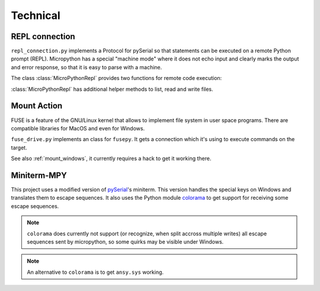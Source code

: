 ===========
 Technical
===========

REPL connection
===============
``repl_connection.py`` implements a Protocol for pySerial so that statements
can be executed on a remote Python prompt (REPL). Micropython has a special
"machine mode" where it does not echo input and clearly marks the output and
error response, so that it is easy to parse with a machine.

The class :class:`MicroPythonRepl` provides two functions for remote code
execution:

.. class:: MicroPythonRepl

    .. method:: exec(code)

        :param str code: code to execute
        :returns: all output as text
        :rtype: str

        Execute the string and returns the output as string. It may contain
        multiple lines.

    .. method:: evaluate(code)

        :param str code: code to execute
        :returns: Python object

        Execute the string and returns the output parsed using
        ``ast.literal_eval`` so that numbers, strings, lists etc. can be handled
        as Python objects.

        The executed code should use ``print()`` to construct the answer, e.g.
        ``print(repr(obj))``. It is also possible to use multiple print statements
        to construct the response, e.g. to create a list with many entries. As
        printed lines are transfered immediately and the PC caches the data, it
        is possible to create very large responses.

:class:`MicroPythonRepl` has additional helper methods to list, read
and write files.


Mount Action
============
FUSE is a feature of the GNU/Linux kernel that allows to implement file system
in user space programs. There are compatible libraries for MacOS and even for
Windows.

``fuse_drive.py`` implements an class for ``fusepy``. It gets a connection which
it's using to execute commands on the target.

See also :ref:`mount_windows`, it currently requires a hack to get it working there.


Miniterm-MPY
============
This project uses a modified version of pySerial_'s miniterm. This version
handles the special keys on Windows and translates them to escape sequences. It
also uses the Python module colorama_ to get support for receiving some
escape sequences.

.. _pySerial: http://pypi.python.org/pypi/pyserial
.. _colorama: http://pypi.python.org/pypi/colorama

.. note::

    ``colorama`` does currently not support (or recognize, when split accross
    multiple writes) all escape sequences sent by micropython, so some quirks
    may be visible under Windows.

.. note::

    An alternative to ``colorama`` is to get ``ansy.sys`` working.

